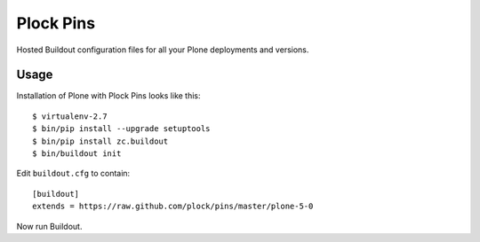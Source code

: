 Plock Pins
==========

Hosted Buildout configuration files for all your Plone deployments and versions.

Usage
-----

Installation of Plone with Plock Pins looks like this::

    $ virtualenv-2.7
    $ bin/pip install --upgrade setuptools
    $ bin/pip install zc.buildout
    $ bin/buildout init

Edit ``buildout.cfg`` to contain::

    [buildout]
    extends = https://raw.github.com/plock/pins/master/plone-5-0

Now run Buildout.
